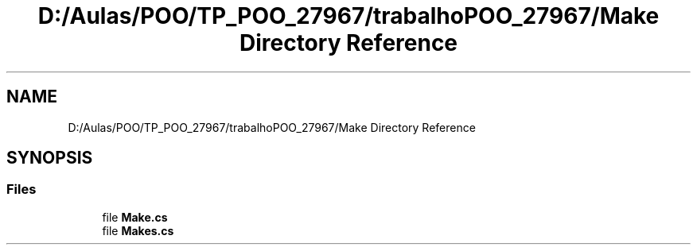 .TH "D:/Aulas/POO/TP_POO_27967/trabalhoPOO_27967/Make Directory Reference" 3 "Version v 1.0" "LESI_TP_POO_27967" \" -*- nroff -*-
.ad l
.nh
.SH NAME
D:/Aulas/POO/TP_POO_27967/trabalhoPOO_27967/Make Directory Reference
.SH SYNOPSIS
.br
.PP
.SS "Files"

.in +1c
.ti -1c
.RI "file \fBMake\&.cs\fP"
.br
.ti -1c
.RI "file \fBMakes\&.cs\fP"
.br
.in -1c
